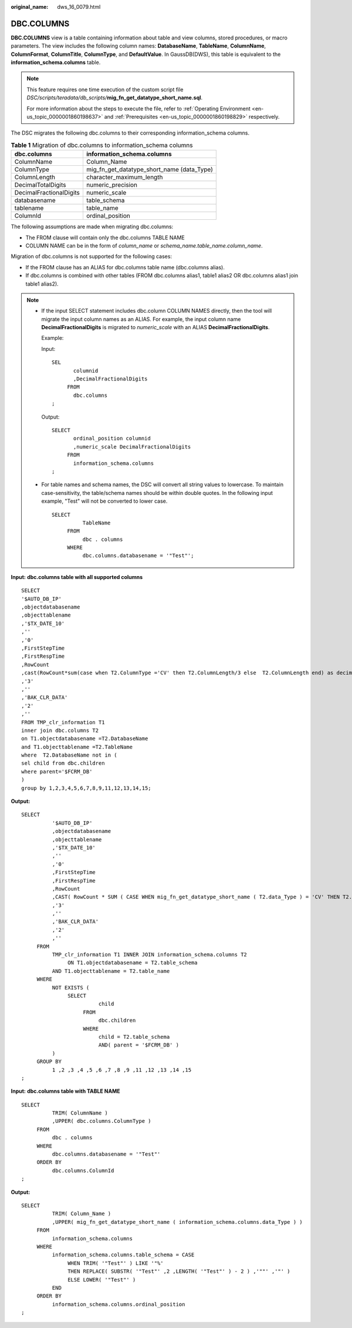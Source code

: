 :original_name: dws_16_0079.html

.. _dws_16_0079:

.. _en-us_topic_0000001813439028:

DBC.COLUMNS
===========

**DBC.COLUMNS** view is a table containing information about table and view columns, stored procedures, or macro parameters. The view includes the following column names: **DatabaseName**, **TableName**, **ColumnName**, **ColumnFormat**, **ColumnTitle**, **ColumnType**, and **DefaultValue**. In GaussDB(DWS), this table is equivalent to the **information_schema.columns** table.

.. note::

   This feature requires one time execution of the custom script file *DSC/scripts/teradata/db_scripts/*\ **mig_fn_get_datatype_short_name.sql**.

   For more information about the steps to execute the file, refer to :ref:`Operating Environment <en-us_topic_0000001860198637>` and :ref:`Prerequisites <en-us_topic_0000001860198829>` respectively.

The DSC migrates the following dbc.columns to their corresponding information_schema columns.

.. table:: **Table 1** Migration of dbc.columns to information_schema columns

   ======================= ==========================================
   dbc.columns             information_schema.columns
   ======================= ==========================================
   ColumnName              Column_Name
   ColumnType              mig_fn_get_datatype_short_name (data_Type)
   ColumnLength            character_maximum_length
   DecimalTotalDigits      numeric_precision
   DecimalFractionalDigits numeric_scale
   databasename            table_schema
   tablename               table_name
   ColumnId                ordinal_position
   ======================= ==========================================

The following assumptions are made when migrating dbc.columns:

-  The FROM clause will contain only the dbc.columns TABLE NAME
-  COLUMN NAME can be in the form of *column_name* or *schema_name.table_name.column_name*.

Migration of dbc.columns is not supported for the following cases:

-  If the FROM clause has an ALIAS for dbc.columns table name (dbc.columns alias).
-  If dbc.columns is combined with other tables (FROM dbc.columns alias1, table1 alias2 OR dbc.columns alias1 join table1 alias2).

.. note::

   -  If the input SELECT statement includes dbc.column COLUMN NAMES directly, then the tool will migrate the input column names as an ALIAS. For example, the input column name **DecimalFractionalDigits** is migrated to *numeric_scale* with an ALIAS **DecimalFractionalDigits**.

      Example:

      Input:

      ::

         SEL
                columnid
                ,DecimalFractionalDigits
              FROM
                dbc.columns
         ;

      Output:

      ::

         SELECT
                ordinal_position columnid
                ,numeric_scale DecimalFractionalDigits
              FROM
                information_schema.columns
         ;

   -  For table names and schema names, the DSC will convert all string values to lowercase. To maintain case-sensitivity, the table/schema names should be within double quotes. In the following input example, "Test" will not be converted to lower case.

      ::

         SELECT
                   TableName
              FROM
                   dbc . columns
              WHERE
                   dbc.columns.databasename = '"Test"';

**Input:** **dbc.columns table with all supported columns**

::

   SELECT
   '$AUTO_DB_IP'
   ,objectdatabasename
   ,objecttablename
   ,'$TX_DATE_10'
   ,''
   ,'0'
   ,FirstStepTime
   ,FirstRespTime
   ,RowCount
   ,cast(RowCount*sum(case when T2.ColumnType ='CV' then T2.ColumnLength/3 else  T2.ColumnLength end) as decimal(38,0))
   ,'3'
   ,''
   ,'BAK_CLR_DATA'
   ,'2'
   ,''
   FROM TMP_clr_information T1
   inner join dbc.columns T2
   on T1.objectdatabasename =T2.DatabaseName
   and T1.objecttablename =T2.TableName
   where  T2.DatabaseName not in (
   sel child from dbc.children
   where parent='$FCRM_DB'
   )
   group by 1,2,3,4,5,6,7,8,9,11,12,13,14,15;

**Output:**

::

   SELECT
             '$AUTO_DB_IP'
             ,objectdatabasename
             ,objecttablename
             ,'$TX_DATE_10'
             ,''
             ,'0'
             ,FirstStepTime
             ,FirstRespTime
             ,RowCount
             ,CAST( RowCount * SUM ( CASE WHEN mig_fn_get_datatype_short_name ( T2.data_Type ) = 'CV' THEN T2.character_maximum_length / 3 ELSE T2.character_maximum_length END ) AS DECIMAL( 38 ,0 ) )
             ,'3'
             ,''
             ,'BAK_CLR_DATA'
             ,'2'
             ,''
        FROM
             TMP_clr_information T1 INNER JOIN information_schema.columns T2
                  ON T1.objectdatabasename = T2.table_schema
             AND T1.objecttablename = T2.table_name
        WHERE
             NOT EXISTS (
                  SELECT
                            child
                       FROM
                            dbc.children
                       WHERE
                            child = T2.table_schema
                            AND( parent = '$FCRM_DB' )
             )
        GROUP BY
             1 ,2 ,3 ,4 ,5 ,6 ,7 ,8 ,9 ,11 ,12 ,13 ,14 ,15
   ;

**Input:** **dbc.columns table with TABLE NAME**

::

   SELECT
             TRIM( ColumnName )
             ,UPPER( dbc.columns.ColumnType )
        FROM
             dbc . columns
        WHERE
             dbc.columns.databasename = '"Test"'
        ORDER BY
             dbc.columns.ColumnId
   ;

**Output:**

::

   SELECT
             TRIM( Column_Name )
             ,UPPER( mig_fn_get_datatype_short_name ( information_schema.columns.data_Type ) )
        FROM
             information_schema.columns
        WHERE
             information_schema.columns.table_schema = CASE
                  WHEN TRIM( '"Test"' ) LIKE '"%'
                  THEN REPLACE( SUBSTR( '"Test"' ,2 ,LENGTH( '"Test"' ) - 2 ) ,'""' ,'"' )
                  ELSE LOWER( '"Test"' )
             END
        ORDER BY
             information_schema.columns.ordinal_position
   ;
